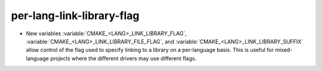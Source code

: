per-lang-link-library-flag
--------------------------

* New variables :variable:`CMAKE_<LANG>_LINK_LIBRARY_FLAG`,
  :variable:`CMAKE_<LANG>_LINK_LIBRARY_FILE_FLAG`, and
  :variable:`CMAKE_<LANG>_LINK_LIBRARY_SUFFIX` allow control of the
  flag used to specify linking to a library on a per-language basis.
  This is useful for mixed-language projects where the different
  drivers may use different flags.
